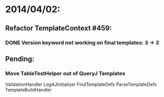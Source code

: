 * 2014/04/02:
** Refactor TemplateContext #459: 
*** DONE Version keyword not working on final templates: 3 -> 3
** Pending:
*** Move TableTestHelper out of QueryJ Templates


ValidationHandler
Log4JInitializer
FindTemplateDefs
ParseTemplateDefs
TemplateBuildHandler
